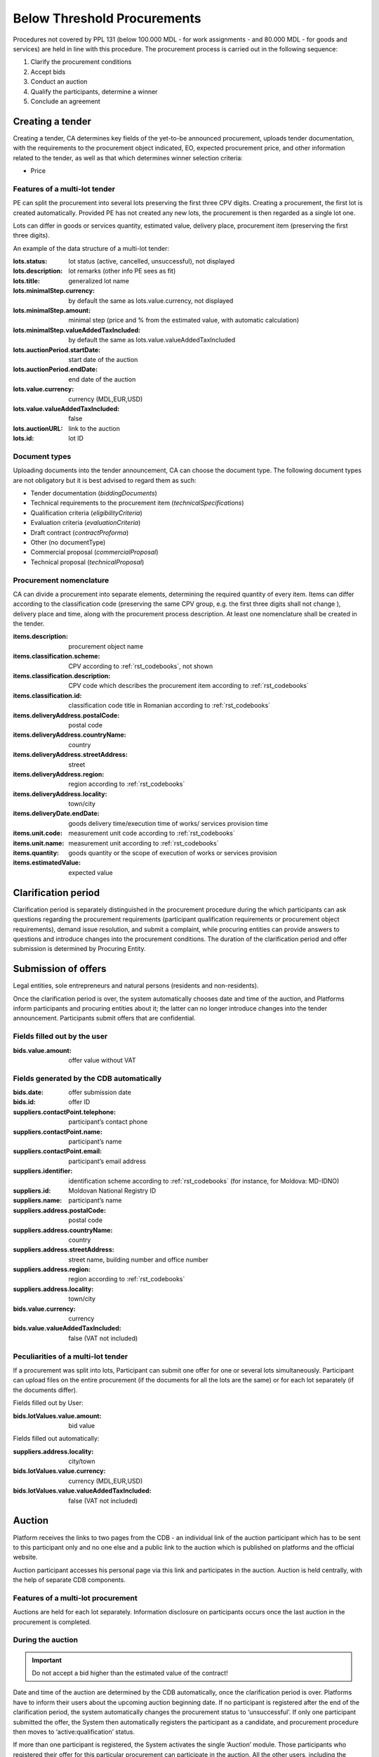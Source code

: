 .. _belowthresholdprocurements:

Below Threshold Procurements
============================

Procedures not covered by PPL 131 (below 100.000 MDL - for work assignments - and 80.000 MDL - for goods and services) are held in line with this procedure. The procurement process is carried out in the following sequence:

#. Clarify the procurement conditions
#. Accept bids
#. Conduct an auction
#. Qualify the participants, determine a winner
#. Conclude an agreement

Creating a tender
-----------------

Creating a tender, CA determines key fields of the yet-to-be announced procurement, uploads tender documentation, with  the requirements to the procurement object indicated, EO, expected procurement price, and other information related to the tender, as well as that which determines winner selection criteria:

* Price

Features of a multi-lot tender
~~~~~~~~~~~~~~~~~~~~~~~~~~~~~~~~~~~

PE can split the procurement into several lots preserving the first three CPV digits. Creating a procurement, the first lot is created automatically. Provided PE has not created any new lots, the procurement is then regarded as a single lot one. 

Lots can differ in goods or services quantity, estimated value, delivery place, procurement item (preserving the first three digits).

An example of the data structure of a multi-lot tender:

:lots.status:     
   lot status (active, cancelled, unsuccessful), not displayed

:lots.description:
   lot remarks (other info PE sees as fit)

:lots.title:
   generalized lot name

:lots.minimalStep.currency:
   by default the same as lots.value.currency, not displayed

:lots.minimalStep.amount:
   minimal step (price and % from the estimated value, with automatic calculation)

:lots.minimalStep.valueAddedTaxIncluded:
   by default the same as lots.value.valueAddedTaxIncluded

:lots.auctionPeriod.startDate:
   start date of the auction

:lots.auctionPeriod.endDate:
   end date of the auction

:lots.value.currency:
   currency (MDL,EUR,USD)

:lots.value.valueAddedTaxIncluded:
   false

:lots.auctionURL:
   link to the auction

:lots.id:
   lot ID

Document types
~~~~~~~~~~~~~~

Uploading documents into the tender announcement, CA can choose the document type. The following document types are not obligatory but it is best advised to regard them as such:

* Tender documentation (*biddingDocuments*)
* Technical requirements to the procurement item (*technicalSpecifications*)
* Qualification criteria (*eligibilityCriteria*)
* Evaluation criteria (*evaluationCriteria*)
* Draft contract (*contractProforma*)
* Other (no documentType) 
* Commercial proposal (*commercialProposal*)
* Technical proposal (*technicalProposal*)

Procurement nomenclature
~~~~~~~~~~~~~~~~~~~~~~~~

CA can divide a procurement into separate elements, determining the required quantity of every item. Items can differ according to the classification code (preserving the same CPV group, e.g. the first three digits shall not change ), delivery place and  time, along with the procurement process description. At least one nomenclature shall be created in the tender. 

:items.description: 
   procurement object name

:items.classification.scheme: 
   CPV according to :ref:`rst_codebooks`, not shown

:items.classification.description: 
   CPV code which describes the procurement item according to :ref:`rst_codebooks`

:items.classification.id: 
   classification code title in Romanian according to :ref:`rst_codebooks`

:items.deliveryAddress.postalCode: 
   postal code

:items.deliveryAddress.countryName: 
   country

:items.deliveryAddress.streetAddress: 
   street

:items.deliveryAddress.region: 
   region according to :ref:`rst_codebooks`

:items.deliveryAddress.locality: 
   town/city 

:items.deliveryDate.endDate: 
   goods delivery time/execution time of works/ services provision time

:items.unit.code: 
   measurement unit code according to :ref:`rst_codebooks`

:items.unit.name:
   measurement unit according to :ref:`rst_codebooks`

:items.quantity: 
   goods quantity or the scope of execution of works or services provision 

:items.estimatedValue: 
   expected value

Clarification period
--------------------

Clarification period is separately distinguished in the procurement procedure during the which participants can ask questions regarding the procurement requirements (participant qualification requirements or procurement object requirements), demand issue resolution, and submit a complaint, while procuring entities can provide answers to questions and introduce changes into the procurement conditions. The duration of the clarification period and offer submission is determined by Procuring Entity. 

Submission of offers
--------------------

Legal entities, sole entrepreneurs and natural persons (residents and non-residents).

Once the clarification period is over, the system automatically chooses date and time of the auction, and Platforms inform participants and procuring entities about it; the latter can no longer introduce changes into the tender announcement. Participants submit offers that are confidential.

Fields filled out by the user
~~~~~~~~~~~~~~~~~~~~~~~~~~~~~

:bids.value.amount: 
   offer value without VAT

Fields generated by the CDB automatically
~~~~~~~~~~~~~~~~~~~~~~~~~~~~~~~~~~~~~~~~~

:bids.date: 
   offer submission date

:bids.id: 
   offer ID

:suppliers.contactPoint.telephone: 
   participant’s contact phone

:suppliers.contactPoint.name: 
   participant’s name

:suppliers.contactPoint.email: 
   participant’s email address 

:suppliers.identifier: 
   identification scheme according to :ref:`rst_codebooks`
   (for instance, for Moldova: MD-IDNO)

:suppliers.id: 
   Moldovan National Registry ID

:suppliers.name: 
   participant’s name

:suppliers.address.postalCode: 
   postal code

:suppliers.address.countryName: 
   country

:suppliers.address.streetAddress:
   street name, building number and office number

:suppliers.address.region: 
   region according to :ref:`rst_codebooks`

:suppliers.address.locality: 
   town/city 

:bids.value.currency: 
   currency

:bids.value.valueAddedTaxIncluded: 
   false (VAT not included)


Peculiarities of a multi-lot tender
~~~~~~~~~~~~~~~~~~~~~~~~~~~~~~~~~~~

If a procurement was split into lots, Participant can submit one offer for one or several lots simultaneously. Participant can upload files on the entire procurement (if the documents for all the lots are the same) or for each lot separately (if the documents differ).

Fields filled out by User:

:bids.lotValues.value.amount:
   bid value

Fields filled out automatically:

:suppliers.address.locality:
   city/town

:bids.lotValues.value.currency:
   currency (MDL,EUR,USD)

:bids.lotValues.value.valueAddedTaxIncluded:
   false (VAT not included)


Auction
-------

Platform receives the links to two pages from the CDB - an individual link of the auction participant which has to be sent to this participant only and no one else and a public link to the auction which is published on platforms and the official website.

Auction participant accesses his personal page via this link and participates in the auction. Auction is held centrally, with the help of separate CDB components.

Features of a multi-lot procurement
~~~~~~~~~~~~~~~~~~~~~~~~~~~~~~~~~~~~~~~~
Auctions are held for each lot separately. Information disclosure on participants occurs once the last auction in the procurement is completed.

During the auction
~~~~~~~~~~~~~~~~~~

.. important::

              Do not accept a bid higher than the estimated value of the contract!

Date and time of the auction are determined by the CDB automatically, once the clarification period is over. Platforms have to inform their users about the upcoming auction beginning date. If no participant is  registered after the end of the clarification period, the system automatically changes the procurement status to ‘unsuccessful’. If only one participant submitted the offer, the System then automatically registers the participant as a candidate, and procurement procedure then moves to ‘active:qualification’ status.

If more than one participant is registered, the System activates the single ‘Auction’ module. Those participants who registered their offer for this particular procurement can participate in the auction. All the other users, including the procuring entity of this procurement process, can observe how the auction develops via a public link that is published on platforms and the official website.

Once the Auction begins, the Platforms are granted access to the auction Internet page for participant authorization and access provision to the auction. By clicking on the link, the Participant agrees to its conditions, after which he receives access to the auction. The following is on the auction page:

* Auction number
* Procurement objects
* ‘Participant’s auction number’ which ensures anonymous participation
* Every participant’s starting bid
* Time till the beginning of the auction and/or participant’s bid

Upon the auction beginning, the System makes a 5 minute pause and announces a round. After the pause, the System automatically announces a round. In every round participants in the order of bid registration during the time period of 2 minutes can make a bid to lower minimum for one reduction step their previous bid.

If the participant has made his choice earlier, the System allows him to introduce changes until the time runs out. If the participant has not performed any action, once the 2 minute period is over, the System keeps unchanged the earlier submitted bid and allows the next participant to make a bid. Once the first round is over, the System makes a 2 minute pause and announces round 2. Auction consists of 3 rounds.

Qualification of participants and identification of the procurement winner
--------------------------------------------------------------------------

Procuring entity sequentially reviews the received tender offers, beginning with the smallest suggested price till the highest. If the participant’s offer with the lowest bid is in compliance with  the procuring entity’s requirements, Procuring entity uploads a document that reflects his decision and determines this offer a winner (**awards:status:active**).

If it is not in compliance with the requirements, Procuring entity uploads a protocol confirming his decision to disqualify the participant, and declines such an offer (**awards:status:unsuccessful**). The systems then begins to evaluate the next, from the lowest price point of view, participant (**awards:status:pending**). 

If all the offers were declined by Procuring entity upon the completion of clarification process, the tender automatically changes to status ‘unsuccessful’.

While making the final decision (upload of the tender offer review protocol and tender offer change to one of the two possible statuses).

Additionally, CA confirms participant’s (that was determined as a winner) qualification with checkboxes:

* *Award.qualified* - complies with qualification criteria set by CA in the tender documentation

* *Award.eligible* - no grounds to reject the offer according to the Law of the Republic of Moldova exist

Having decided on the winner, the participant that was determined as a winner can upload additional documents to his tender offer (certificates).

Declining the offer, CA has to choose one or several reasons from the dropdown list. Based on his/her choice, fields **title** (grounds for declining) and **description** (argumentation). In case several reasons were selected, the respective fields are merged into one. 

CA, in free form, indicates grounds for declining in the ‘argumentation’ field (**description**). The user cannot change the wording of the grounds for declining (**title**) chosen from the dropdown list. The procedure is executed for each declined participant and his tender offer separately.

.. hint:: 

         Attempting to click the button to change status, the following warning should be displayed: ‘Attention! Pressing the button ‘Decline the offer’ is of irreversible character. This decision can changes only if the participants wishes to appeal against the CA’s decision in the prescribed by the Law order. Please make sure that all the published documents are in line and that you have made the right decision regarding qualification’.

If all the offers were declined by CA upon the qualification, the tender automatically changes to status *‘unsuccessful’*.

Procurement cancellation
------------------------

Procuring entity can cancel the procedure anytime before its completion, apart from terminal statuses (e.g. cancelled, unsuccessful, complete), with compulsory indication of cancellation reason (*cancellations:reason field*).

Concluding an agreement
-----------------------

No sooner than two working days after the announcement of the winner, procuring entity shall publish and change to active status the concluded agreement, filling out the following compulsory fields (meta-info):

:Contracts.contractNumber: 
   contract number 

:Contracts.dateSigned: 
   signature date

:Contracts.period.startDate: 
   contract term

:Contracts.period.endDate: 
   contract term

Before the contact’s status is changed to **active**, Procuring entity should be able to:

* Modify the information and the uploaded files (PUT / contracts / {cid} / documents / {did}). Upon it, procuring entity signs the agreement with EDS (in such case, the status changes to **active**)

* Change contract status to active without EDS (only for belowThreshold)

CA changes the agreement to signed status (active), upon which CA has to change tender to complete status by a separate action.

At this point, the process is completed, and no further actions are required.



